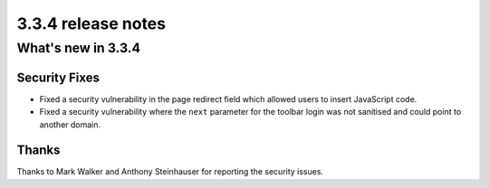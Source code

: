 .. _upgrade-to-3.3.4:

###################
3.3.4 release notes
###################

*******************
What's new in 3.3.4
*******************

Security Fixes
==============

* Fixed a security vulnerability in the page redirect field which allowed users
  to insert JavaScript code.
* Fixed a security vulnerability where the ``next`` parameter for the toolbar login
  was not sanitised and could point to another domain.


Thanks
======

Thanks to Mark Walker and Anthony Steinhauser for reporting the security issues.
